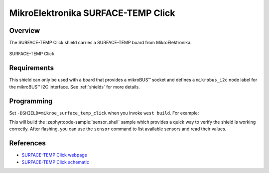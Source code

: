 .. _mikroe_surface_temp_click:

MikroElektronika SURFACE-TEMP Click
===================================

Overview
********

The SURFACE-TEMP Click shield carries a SURFACE-TEMP board from MikroElektronika.

.. figure:: images/mikroe_surface_temp_click.webp
   :align: center
   :alt: SURFACE-TEMP Click
   :height: 300px

   SURFACE-TEMP Click

Requirements
************

This shield can only be used with a board that provides a mikroBUS™ socket and defines a
``mikrobus_i2c`` node label for the mikroBUS™ I2C interface. See :ref:`shields` for more details.

Programming
**********

Set ``-DSHIELD=mikroe_surface_temp_click`` when you invoke ``west build``. For example:

.. zephyr-app-commands::
   :zephyr-app: samples/sensor/sensor_shell
   :board: lpcxpresso55s16
   :shield: mikroe_surface_temp_click
   :goals: build

This will build the :zephyr:code-sample:`sensor_shell` sample which provides a quick way to verify
the shield is working correctly. After flashing, you can use the ``sensor`` command to list
available sensors and read their values.

References
**********

- `SURFACE-TEMP Click webpage`_
- `SURFACE-TEMP Click schematic`_

.. _SURFACE-TEMP Click webpage: https://www.mikroe.com/surface-temp-click
.. _SURFACE-TEMP Click schematic: https://download.mikroe.com/documents/add-on-boards/click/surface-temp/surface-temp-click-schematic-v100.pdf
